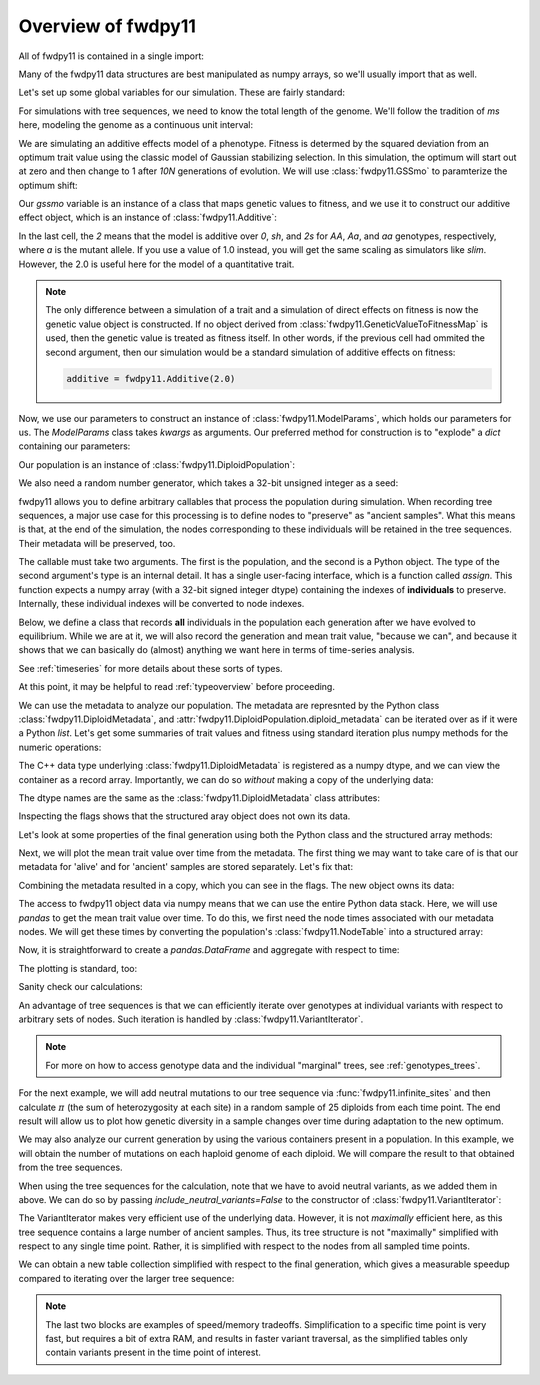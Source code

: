 .. _introexample:

Overview of fwdpy11
======================================================================

All of fwdpy11 is contained in a single import:

.. ipython:: python

    import fwdpy11

Many of the fwdpy11 data structures are best manipulated as numpy arrays, so we'll usually 
import that as well.

.. ipython:: python

    import numpy as np

Let's set up some global variables for our simulation.  These are fairly standard:

.. ipython:: python

    N = 1000
    THETA, RHO = 1000.0, 1000.0
    MU = 1e-3

For simulations with tree sequences, we need to know the total length of the genome.  We'll follow the tradition of 
`ms` here, modeling the genome as a continuous unit interval:

.. ipython:: python

    GENOME_LEN = 1.0

We are simulating an additive effects model of a phenotype.  Fitness is determed by
the squared deviation from an optimum trait value using the classic model of Gaussian 
stabilizing selection.  In this simulation, the optimum will start out at zero and then change 
to 1 after `10N` generations of evolution.  We will use :class:`fwdpy11.GSSmo` to paramterize 
the optimum shift:

.. ipython:: python

    # The tuples are (generation, optimum, VS), where
    # VS is the inverse strength of stabilizing selection
    gssmo = fwdpy11.GSSmo([(0,0,1), (10*N,1,1)]) 


Our `gssmo` variable is an instance of a class that maps genetic values to fitness, and we use it to construct
our additive effect object, which is an instance of :class:`fwdpy11.Additive`:

.. ipython:: python

    additive_gss = fwdpy11.Additive(2.0, gssmo)

In the last cell, the `2` means that the model is additive over `0`, `sh`, and `2s` for `AA`, `Aa`, and `aa`
genotypes, respectively, where `a` is the mutant allele.  If you use a value of 1.0 instead, you will get the same
scaling as simulators like `slim`.  However, the 2.0 is useful here for the model of a quantitative trait.

.. note::

    The only difference between a simulation of a trait and a simulation of direct effects on 
    fitness is now the genetic value object is constructed. If no object derived from
    :class:`fwdpy11.GeneticValueToFitnessMap` is used, then the genetic value is treated as
    fitness itself.  In other words, if the previous cell had ommited the second argument, 
    then our simulation would be a standard simulation of additive effects on fitness:

    .. code-block:: python

        additive = fwdpy11.Additive(2.0)

Now, we use our parameters to construct an instance of :class:`fwdpy11.ModelParams`, which 
holds our parameters for us.  The `ModelParams` class takes `kwargs` as arguments. Our
preferred method for construction is to "explode" a `dict` containing our parameters:


.. ipython:: python

    pdict = {'gvalue': additive_gss,
            'nregions': [],
            'sregions': [fwdpy11.GaussianS(0, 1, 1, 0.15, 1)],
            'recregions': [fwdpy11.Region(0,1,1)],
            'rates': (0.0, MU, RHO/(4*N)),
            'demography': np.array([N]*(10*N + 100), dtype=np.uint32),
            'prune_selected': False
            }
    params = fwdpy11.ModelParams(**pdict)


Our population is an instance of :class:`fwdpy11.DiploidPopulation`:

.. ipython:: python

    pop = fwdpy11.DiploidPopulation(N, GENOME_LEN)

We also need a random number generator, which takes a 32-bit unsigned integer as a seed:

.. ipython:: python

    rng = fwdpy11.GSLrng(42)

fwdpy11 allows you to define arbitrary callables that process the population during simulation.
When recording tree sequences, a major use case for this processing is to define nodes to "preserve"
as "ancient samples".  What this means is that, at the end of the simulation, the nodes corresponding to 
these individuals will be retained in the tree sequences.  Their metadata will be preserved, too.

The callable must take two arguments. The first is the population, and the second is a Python object.  The 
type of the second argument's type is an internal detail.  It has a single user-facing interface, which is a function
called `assign`.  This function expects a numpy array (with a 32-bit signed integer dtype) containing the indexes of 
**individuals** to preserve.  Internally, these individual indexes will be converted to node indexes.

Below, we define a class that records **all** individuals in the population each generation after we have evolved to
equilibrium.  While we are at it, we will also record the generation and mean trait value, "because we can", and because 
it shows that we can basically do (almost) anything we want here in terms of time-series analysis.

.. ipython:: python

    class Recorder(object):
        def __init__(self, popsize):
            self.gbar = []
            self.individuals = np.arange(popsize, dtype=np.int32)
        def __call__(self, pop, ancient_sampler_recorder):
            if pop.generation >= 10*pop.N:
                md = np.array(pop.diploid_metadata, copy=False)
                self.gbar.append((pop.generation, md['g'].mean()))
                ancient_sampler_recorder.assign(self.individuals)

See :ref:`timeseries` for more details about these sorts of types.

.. ipython:: python

    recorder = Recorder(N)
    fwdpy11.evolvets(rng, pop, params, 100, recorder)

At this point, it may be helpful to read :ref:`typeoverview` before proceeding.

We can use the metadata to analyze our population. The metadata are represnted by 
the Python class :class:`fwdpy11.DiploidMetadata`, and :attr:`fwdpy11.DiploidPopulation.diploid_metadata`
can be iterated over as if it were a Python `list`.  Let's get some summaries of trait values and fitness
using standard iteration plus numpy methods for the numeric operations:

.. ipython:: python

    # Mean genetic value
    print(np.mean([i.g for i in pop.diploid_metadata]))
    # Genetic variance = variance of genetic values
    print(np.var([i.g for i in pop.diploid_metadata]))
    # Mean fitness.
    print(np.mean([i.w for i in pop.diploid_metadata]))

The C++ data type underlying :class:`fwdpy11.DiploidMetadata` is registered as a numpy dtype, 
and we can view the container as a record array.  Importantly, we can do so *without* making a 
copy of the underlying data:

.. ipython:: python

    alive_metadata = np.array(pop.diploid_metadata, copy=False)

The dtype names are the same as the :class:`fwdpy11.DiploidMetadata`
class attributes:

.. ipython:: python

    print(alive_metadata.dtype)

Inspecting the flags shows that the structured aray object does not own its data.

.. ipython:: python

    print(alive_metadata.flags)

Let's look at some properties of the final generation using both the Python class
and the structured array methods:

.. ipython:: python

    print(alive_metadata['g'].mean(), alive_metadata['g'].var(), alive_metadata['w'].mean())

Next, we will plot the mean trait value over time from the metadata.
The first thing we may want to take care of is that our metadata for 'alive'
and for 'ancient' samples are stored separately.  Let's fix that:

.. ipython:: python

    ancient_md = np.array(pop.ancient_sample_metadata, copy = False)
    all_md = np.concatenate((ancient_md, alive_metadata))

Combining the metadata resulted in a copy, which you can see in the flags. The new
object owns its data:

.. ipython:: python

    print(all_md.flags)

The access to fwdpy11 object data via numpy means that we can use the entire Python data stack.
Here, we will use `pandas` to get the mean trait value over time.  To do this, we first need 
the node times associated with our metadata nodes.  We will get these times by converting the population's
:class:`fwdpy11.NodeTable` into a structured array:

.. ipython:: python

    node_table = np.array(pop.tables.nodes, copy=False)
    print(node_table.dtype)
    mdtimes = node_table['time'][all_md['nodes'][:,0]]

Now, it is straightforward to create a `pandas.DataFrame` and aggregate with respect to time:
    
.. ipython:: python

    import pandas as pd
    df = pd.DataFrame(data={'time':mdtimes, 'g':all_md['g']})
    df = df.groupby(['time']).mean().reset_index()

The plotting is standard, too:

.. ipython:: python

    from matplotlib import rc
    rc('font',**{'size':18})
    import matplotlib.pyplot as plt

    plt.plot(df.time, df.g);
    plt.ylabel("Mean trait value");
    plt.title("Adaptive walk to new optimum");
    plt.xlabel("Generation");
    @savefig mean_genetic_values_over_time.png width=6in
    plt.tight_layout();

Sanity check our calculations:

.. ipython:: python

    assert np.allclose(np.array([i[1] for i in recorder.gbar]), df.g) is True

An advantage of tree sequences is that we can efficiently iterate over genotypes at
individual variants with respect to arbitrary sets of nodes.  Such iteration is handled by
:class:`fwdpy11.VariantIterator`.

.. note::

   For more on how to access genotype data and the individual "marginal" trees, see
   :ref:`genotypes_trees`.

For the next example, we will add neutral mutations to our tree sequence via :func:`fwdpy11.infinite_sites`
and then calculate :math:`\pi` (the sum of heterozygosity at each site) in a random sample of 25 diploids from each time point.
The end result will allow us to plot how genetic diversity in a sample changes over time during adaptation to the new
optimum.

.. ipython:: python

    nmuts = fwdpy11.infinite_sites(rng, pop, THETA/(4*N))

    ssh_over_time = []
    np.random.seed(54321)
    for t in np.unique(mdtimes):
        samples_at_t = np.where(mdtimes == t)[0]
        rsamples = np.random.choice(samples_at_t, 25, replace=False)
        rsamples_nodes = all_md['nodes'][rsamples,:].flatten()
        vi = fwdpy11.VariantIterator(pop.tables, pop.mutations, rsamples_nodes)
        ssh = 0.0
        for v in vi:
            g = v.genotypes
            r = v.record
            if pop.mutations[r.key].neutral is True:
                daf = float(g.sum())
                het = 2*daf*(len(g)-daf)/float(len(g)*(len(g)-1))
                ssh += het
        ssh_over_time.append(ssh)

    plt.plot(np.unique(mdtimes), ssh_over_time);
    plt.ylabel(r'$\pi$');
    @savefig pi_over_time.png width=6in
    plt.xlabel("Generation");

We may also analyze our current generation by using the various containers present in a population.  In this example, we
will obtain the number of mutations on each haploid genome of each diploid.  We will compare the result to that obtained 
from the tree sequences.  

.. ipython:: python

    nmuts = np.zeros(2*pop.N, dtype=np.int32)
    for i, dip in enumerate(pop.diploids):
        first = pop.haploid_genomes[dip.first].smutations
        second = pop.haploid_genomes[dip.second].smutations
        nmuts[2*i] = len(first)
        nmuts[2*i+1] = len(second)
            

When using the tree sequences for the calculation, note that we have to avoid neutral variants,
as we added them in above.  We can do so by passing `include_neutral_variants=False` to the constructor
of :class:`fwdpy11.VariantIterator`:

.. ipython:: python

    current_generation = np.array([i for i in range(2*pop.N)], dtype=np.int32)
    nmuts_ts = np.zeros(2*pop.N, dtype=np.int32)
    vi = fwdpy11.VariantIterator(pop.tables, pop.mutations, current_generation, include_neutral_variants=False
    for v in vi:
        g = v.genotypes
        r = v.record
        if pop.mutations[r.key].neutral is False:
            who = np.where(g == 1)[0]
            nmuts_ts[who] += 1
        
    assert np.array_equal(nmuts, nmuts_ts), "Number of mutations error"

The VariantIterator makes very efficient use of the underlying data.  However, it is not *maximally*
efficient here, as this tree sequence contains a large number of ancient samples. Thus, its tree structure is not
"maximally" simplified with respect to any single time point.  Rather, it is simplified with
respect to the nodes from all sampled time points.

We can obtain a new table collection simplified with respect to the
final generation, which gives a measurable speedup compared to iterating over the larger
tree sequence:

.. ipython:: python

    tables, idmap = fwdpy11.simplify_tables(pop.tables, pop.mutations, current_generation)
    remapped_samples = idmap[current_generation]
    nmuts_simplified_ts = np.zeros(len(remapped_samples), dtype=np.int32)
    vi = fwdpy11.VariantIterator(tables, pop.mutations, remapped_samples, include_neutral_variants=False)
    for v in vi:
        g = v.genotypes
        r = v.record
        if pop.mutations[r.key].neutral is False:
            who = np.where(g == 1)[0]
            nmuts_simplified_ts[who] += 1
       
    assert np.array_equal(nmuts_ts, nmuts_simplified_ts), "Simplification error"

.. note::

   The last two blocks  are examples of speed/memory tradeoffs.  Simplification 
   to a specific time point is very fast, but requires a bit of extra RAM, and results
   in faster variant traversal, as the simplified tables only contain variants
   present in the time point of interest.
